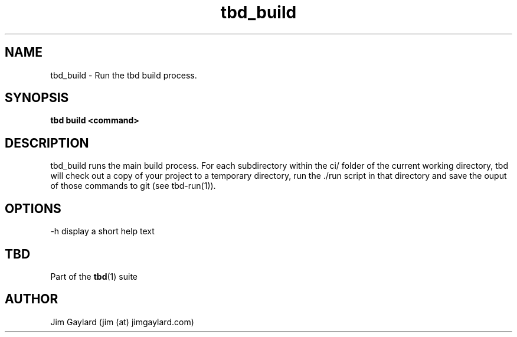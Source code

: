 .TH tbd_build 1  "January 15, 2015" "version 0.1" "Tooling & Build Daemon"
.SH NAME
tbd_build \- Run the tbd build process.
.SH SYNOPSIS
.TP
.B tbd build <command>
.SH DESCRIPTION
tbd_build runs the main build process. For each subdirectory within the ci/
folder of the current working directory, tbd will check out a copy of your
project to a temporary directory, run the ./run script in that directory and save
the ouput of those commands to git (see tbd-run(1)).
.PP
.SH OPTIONS
.TP
\-h display a short help text
.PP
.SH "TBD"
.sp
Part of the \fBtbd\fR(1) suite
.SH AUTHOR
Jim Gaylard (jim (at) jimgaylard.com)

